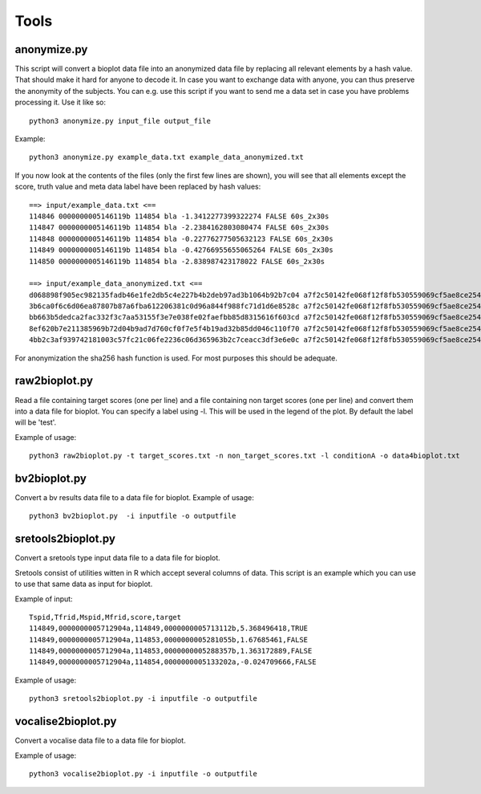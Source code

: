 Tools
=====

.. _rst_anonymize:

anonymize.py
------------
This script will convert a bioplot data file into an anonymized data file by replacing all relevant elements by a hash value.
That should make it hard for anyone to decode it. In case you want to exchange data with anyone, you can thus
preserve the anonymity of the subjects. You can e.g. use this script if you want to send me a data set in case you have
problems processing it. Use it like so: ::

     python3 anonymize.py input_file output_file

Example: ::

    python3 anonymize.py example_data.txt example_data_anonymized.txt

If you now look at the contents of the files (only the first few lines are shown), you will see that all elements except
the score, truth value and meta data label have been replaced by hash values: ::

    ==> input/example_data.txt <==
    114846 0000000005146119b 114854 bla -1.3412277399322274 FALSE 60s_2x30s
    114847 0000000005146119b 114854 bla -2.2384162803080474 FALSE 60s_2x30s
    114848 0000000005146119b 114854 bla -0.22776277505632123 FALSE 60s_2x30s
    114849 0000000005146119b 114854 bla -0.42766955655065264 FALSE 60s_2x30s
    114850 0000000005146119b 114854 bla -2.838987423178022 FALSE 60s_2x30s

    ==> input/example_data_anonymized.txt <==
    d068898f905ec982135fadb46e1fe2db5c4e227b4b2deb97ad3b1064b92b7c04 a7f2c50142fe068f12f8fb530559069cf5ae8ce254ef92bfc1530f6162d8be09 f0b9eb4dd3befe3018195f76384bcd4d33e79f520319968b87d7babf40b1d21f 4df3c3f68fcc83b27e9d42c90431a72499f17875c81a599b566c9889b9696703 -1.3412277399322274 FALSE 60s_2x30s
    3b6ca0f6c6d06ea87807b87a6fba612206381c0d96a844f988fc71d1d6e8528c a7f2c50142fe068f12f8fb530559069cf5ae8ce254ef92bfc1530f6162d8be09 f0b9eb4dd3befe3018195f76384bcd4d33e79f520319968b87d7babf40b1d21f 4df3c3f68fcc83b27e9d42c90431a72499f17875c81a599b566c9889b9696703 -2.2384162803080474 FALSE 60s_2x30s
    bb663b5dedca2fac332f3c7aa53155f3e7e038fe02faefbb85d8315616f603cd a7f2c50142fe068f12f8fb530559069cf5ae8ce254ef92bfc1530f6162d8be09 f0b9eb4dd3befe3018195f76384bcd4d33e79f520319968b87d7babf40b1d21f 4df3c3f68fcc83b27e9d42c90431a72499f17875c81a599b566c9889b9696703 -0.22776277505632123 FALSE 60s_2x30s
    8ef620b7e211385969b72d04b9ad7d760cf0f7e5f4b19ad32b85dd046c110f70 a7f2c50142fe068f12f8fb530559069cf5ae8ce254ef92bfc1530f6162d8be09 f0b9eb4dd3befe3018195f76384bcd4d33e79f520319968b87d7babf40b1d21f 4df3c3f68fcc83b27e9d42c90431a72499f17875c81a599b566c9889b9696703 -0.42766955655065264 FALSE 60s_2x30s
    4bb2c3af939742181003c57fc21c06fe2236c06d365963b2c7ceacc3df3e6e0c a7f2c50142fe068f12f8fb530559069cf5ae8ce254ef92bfc1530f6162d8be09 f0b9eb4dd3befe3018195f76384bcd4d33e79f520319968b87d7babf40b1d21f 4df3c3f68fcc83b27e9d42c90431a72499f17875c81a599b566c9889b9696703 -2.838987423178022 FALSE 60s_2x30s

For anonymization the sha256 hash function is used. For most purposes this should be adequate.

raw2bioplot.py
--------------
Read a file containing target scores (one per line) and a file containing non target scores (one per line) and convert
them into a data file for bioplot. You can specify a label using -l. This will be used in the legend of the plot. By
default the label will be 'test'.

Example of usage: ::

    python3 raw2bioplot.py -t target_scores.txt -n non_target_scores.txt -l conditionA -o data4bioplot.txt

bv2bioplot.py
-------------
Convert a bv results data file to a data file for bioplot.
Example of usage: ::

    python3 bv2bioplot.py  -i inputfile -o outputfile

sretools2bioplot.py
-------------------
Convert a sretools type input data file to a data file for bioplot.

Sretools consist of utilities witten in R which accept several columns of data.
This script is an example which you can use to use that same data as input for bioplot.

Example of input: ::

    Tspid,Tfrid,Mspid,Mfrid,score,target
    114849,0000000005712904a,114849,0000000005713112b,5.368496418,TRUE
    114849,0000000005712904a,114853,0000000005281055b,1.67685461,FALSE
    114849,0000000005712904a,114853,0000000005288357b,1.363172889,FALSE
    114849,0000000005712904a,114854,0000000005133202a,-0.024709666,FALSE

Example of usage: ::

    python3 sretools2bioplot.py -i inputfile -o outputfile

vocalise2bioplot.py
-------------------
Convert a vocalise data file to a data file for bioplot.

Example of usage: ::

    python3 vocalise2bioplot.py -i inputfile -o outputfile
